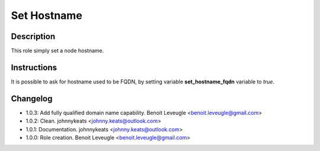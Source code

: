 Set Hostname
-------------------

Description
^^^^^^^^^^^

This role simply set a node hostname.

Instructions
^^^^^^^^^^^^

It is possible to ask for hostname used to be FQDN, by setting variable
**set_hostname_fqdn** variable to *true*.

Changelog
^^^^^^^^^

* 1.0.3: Add fully qualified domain name capability. Benoit Leveugle <benoit.leveugle@gmail.com>
* 1.0.2: Clean. johnnykeats <johnny.keats@outlook.com>
* 1.0.1: Documentation. johnnykeats <johnny.keats@outlook.com>
* 1.0.0: Role creation. Benoit Leveugle <benoit.leveugle@gmail.com>
